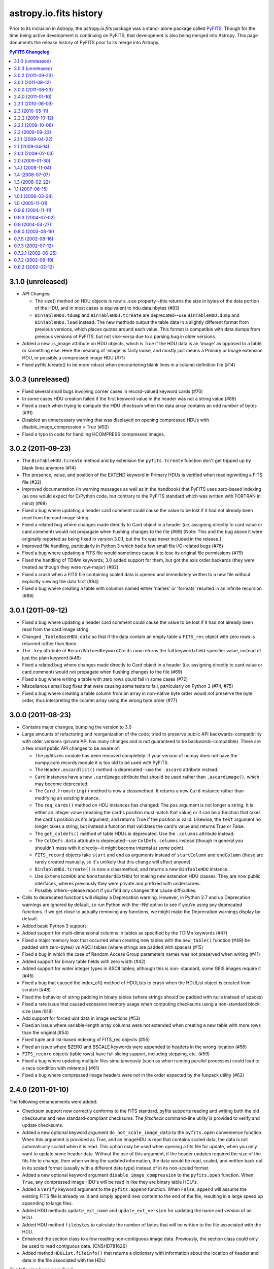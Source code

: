 astropy.io.fits history
=======================

Prior to its inclusion in Astropy, the `astropy.io.fits` package was a stand-
alone package called `PyFITS`_.  Though for the time being active development
is continuing on PyFITS, that development is also being merged into Astropy.
This page documents the release history of PyFITS prior to its merge into
Astropy.

.. contents:: PyFITS Changelog
   :depth: 1


3.1.0 (unreleased)
--------------------

- API Changes:

  * The size() method on HDU objects is now a .size property--this returns the
    size in bytes of the data portion of the HDU, and in most cases is
    equivalent to hdu.data.nbytes (#83)

  * ``BinTableHDU.tdump`` and ``BinTableHDU.tcreate`` are deprecated--use
    ``BinTableHDU.dump`` and ``BinTableHDU.load`` instead.  The new methods
    output the table data in a slightly different format from previous
    versions, which places quotes around each value.  This format is
    compatible with data dumps from previous versions of PyFITS, but not
    vice-versa due to a parsing bug in older versions.

- Added a new .is_image attribute on HDU objects, which is True if the HDU
  data is an 'image' as opposed to a table or something else.  Here the
  meaning of 'image' is fairly loose, and mostly just means a Primary or Image
  extension HDU, or possibly a compressed image HDU (#71)

- Fixed pyfits.tcreate() to be more robust when encountering blank lines in a
  column definition file (#14)


3.0.3 (unreleased)
------------------

- Fixed several small bugs involving corner cases in record-valued keyword
  cards (#70)

- In some cases HDU creation failed if the first keyword value in the header
  was not a string value (#89)

- Fixed a crash when trying to compute the HDU checksum when the data array
  contains an odd number of bytes (#91)

- Disabled an unnecessary warning that was displayed on opening compressed
  HDUs with disable_image_compression = True (#92)

- Fixed a typo in code for handling HCOMPRESS compressed images.


3.0.2 (2011-09-23)
------------------

- The ``BinTableHDU.tcreate`` method and by extension the ``pyfits.tcreate``
  function don't get tripped up by blank lines anymore (#14)

- The presence, value, and position of the EXTEND keyword in Primary HDUs is
  verified when reading/writing a FITS file (#32)

- Improved documentation (in warning messages as well as in the handbook) that
  PyFITS uses zero-based indexing (as one would expect for C/Python code, but
  contrary to the PyFITS standard which was written with FORTRAN in mind)
  (#68)

- Fixed a bug where updating a header card comment could cause the value to be
  lost if it had not already been read from the card image string.

- Fixed a related bug where changes made directly to Card object in a header
  (i.e. assigning directly to card.value or card.comment) would not propagate
  when flushing changes to the file (#69) [Note: This and the bug above it
  were originally reported as being fixed in version 3.0.1, but the fix was
  never included in the release.]

- Improved file handling, particularly in Python 3 which had a few small file
  I/O-related bugs (#76)

- Fixed a bug where updating a FITS file would sometimes cause it to lose its
  original file permissions (#79)

- Fixed the handling of TDIMn keywords; 3.0 added support for them, but got
  the axis order backards (they were treated as though they were row-major)
  (#82)

- Fixed a crash when a FITS file containing scaled data is opened and
  immediately written to a new file without explicitly viewing the data first
  (#84)

- Fixed a bug where creating a table with columns named either 'names' or
  'formats' resulted in an infinite recursion (#86)


3.0.1 (2011-09-12)
------------------

- Fixed a bug where updating a header card comment could cause the value to be
  lost if it had not already been read from the card image string.

- Changed ``_TableBaseHDU.data`` so that if the data contain an empty table a
  ``FITS_rec`` object with zero rows is returned rather than ``None``.

- The ``.key`` attribute of ``RecordValuedKeywordCards`` now returns the full
  keyword+field-specifier value, instead of just the plain keyword (#46)

- Fixed a related bug where changes made directly to Card object in a header
  (i.e. assigning directly to card.value or card.comment) would not propagate
  when flushing changes to the file (#69)

- Fixed a bug where writing a table with zero rows could fail in some cases
  (#72)

- Miscellanous small bug fixes that were causing some tests to fail,
  particularly on Python 3 (#74, #75)

- Fixed a bug where creating a table column from an array in non-native byte
  order would not preserve the byte order, thus interpreting the column array
  using the wrong byte order (#77)


3.0.0 (2011-08-23)
--------------------

- Contains major changes, bumping the version to 3.0

- Large amounts of refactoring and reorganization of the code; tried to
  preserve public API backwards-compatibility with older versions (private API
  has many changes and is not guaranteed to be backwards-compatible).  There
  are a few small public API changes to be aware of:

  * The pyfits.rec module has been removed completely.  If your version of
    numpy does not have the numpy.core.records module it is too old to be used
    with PyFITS.

  * The ``Header.ascardlist()`` method is deprecated--use the ``.ascard``
    attribute instead.

  * ``Card`` instances have a new ``.cardimage`` attribute that should be used
    rather than ``.ascardimage()``, which may become deprecated.

  * The ``Card.fromstring()`` method is now a classmethod.  It returns a new
    ``Card`` instance rather than modifying an existing instance.

  * The ``req_cards()`` method on HDU instances has changed:  The ``pos``
    argument is not longer a string.  It is either an integer value (meaning
    the card's position must match that value) or it can be a function that
    takes the card's position as it's argument, and returns True if the
    position is valid.  Likewise, the ``test`` argument no longer takes a
    string, but instead a function that validates the card's value and returns
    True or False.

  * The ``get_coldefs()`` method of table HDUs is deprecated.  Use the
    ``.columns`` attribute instead.

  * The ``ColDefs.data`` attribute is deprecated--use ``ColDefs.columns``
    instead (though in general you shouldn't mess with it directly--it might
    become internal at some point).

  * ``FITS_record`` objects take ``start`` and ``end`` as arguments instead of
    ``startColumn`` and ``endColumn`` (these are rarely created manually, so
    it's unlikely that this change will affect anyone).

  * ``BinTableHDU.tcreate()`` is now a classmethod, and returns a new
    ``BinTableHDU`` instance.

  * Use ``ExtensionHDU`` and ``NonstandardExtHDU`` for making new extension HDU
    classes.  They are now public interfaces, wheres previously they were
    private and prefixed with underscores.

  * Possibly others--please report if you find any changes that cause
    difficulties.

- Calls to deprecated functions will display a Deprecation warning.  However,
  in Python 2.7 and up Deprecation warnings are ignored by default, so run
  Python with the `-Wd` option to see if you're using any deprecated
  functions.  If we get close to actually removing any functions, we might
  make the Deprecation warnings display by default.

- Added basic Python 3 support

- Added support for multi-dimensional columns in tables as specified by the
  TDIMn keywords (#47)

- Fixed a major memory leak that occurred when creating new tables with the
  ``new_table()`` function (#49)
  be padded with zero-bytes) vs ASCII tables (where strings are padded with
  spaces) (#15)

- Fixed a bug in which the case of Random Access Group parameters names was not
  preserved when writing (#41)

- Added support for binary table fields with zero width (#42)

- Added support for wider integer types in ASCII tables; although this is non-
  standard, some GEIS images require it (#45)

- Fixed a bug that caused the index_of() method of HDULists to crash when the
  HDUList object is created from scratch (#48)

- Fixed the behavior of string padding in binary tables (where strings should
  be padded with nulls instead of spaces)

- Fixed a rare issue that caused excessive memory usage when computing
  checksums using a non-standard block size (see r818)

- Add support for forced uint data in image sections (#53)

- Fixed an issue where variable-length array columns were not extended when
  creating a new table with more rows than the original (#54)

- Fixed tuple and list-based indexing of FITS_rec objects (#55)

- Fixed an issue where BZERO and BSCALE keywords were appended to headers in
  the wrong location (#56)

- ``FITS_record`` objects (table rows) have full slicing support, including
  stepping, etc. (#59)

- Fixed a bug where updating multiple files simultaneously (such as when
  running parallel processes) could lead to a race condition with mktemp()
  (#61)

- Fixed a bug where compressed image headers were not in the order expected by
  the funpack utility (#62)


2.4.0 (2011-01-10)
--------------------
The following enhancements were added:

- Checksum support now correctly conforms to the FITS standard.  pyfits
  supports reading and writing both the old checksums and new
  standard-compliant checksums.  The `fitscheck` command-line utility is
  provided to verify and update checksums.

- Added a new optional keyword argument ``do_not_scale_image_data``
  to the ``pyfits.open`` convenience function.  When this argument
  is provided as True, and an ImageHDU is read that contains scaled
  data, the data is not automatically scaled when it is read.  This
  option may be used when opening a fits file for update, when you only
  want to update some header data.  Without the use of this argument, if
  the header updates required the size of the fits file to change, then
  when writing the updated information, the data would be read, scaled,
  and written back out in its scaled format (usually with a different
  data type) instead of in its non-scaled format.

- Added a new optional keyword argument ``disable_image_compression`` to the
  ``pyfits.open`` function.  When ``True``, any compressed image HDU's will
  be read in like they are binary table HDU's.

- Added a ``verify`` keyword argument to the ``pyfits.append`` function.  When
  ``False``, ``append`` will assume the existing FITS file is already valid
  and simply append new content to the end of the file, resulting in a large
  speed up appending to large files.

- Added HDU methods ``update_ext_name`` and ``update_ext_version`` for
  updating the name and version of an HDU.

- Added HDU method ``filebytes`` to calculate the number of bytes that will be
  written to the file associated with the HDU.

- Enhanced the section class to allow reading non-contiguous image data.
  Previously, the section class could only be used to read contiguous data.
  (CNSHD781626)

- Added method ``HDUList.fileinfo()`` that returns a dictionary with
  information about the location of header and data in the file associated
  with the HDU.

The following bugs were fixed:

- Reading in some malformed FITS headers would cause a ``NameError``
  exception, rather than information about the cause of the error.

- pyfits can now handle non-compliant ``CONTINUE`` cards produced by Java
  FITS.

- ``BinTable`` columns with ``TSCALn`` are now byte-swapped correctly.

- Ensure that floating-point card values are no longer than 20 characters.

- Updated ``flush`` so that when the data has changed in an HDU for a file
  opened in update mode, the header will be updated to match the changed data
  before writing out the HDU.

- Allow ``HIERARCH`` cards to contain a keyword and value whose total
  character length is 69 characters.  Previous length was limited at 68
  characters.

- Calls to ``FITS_rec['columnName']`` now return an ``ndarray``. exactly the
  same as a call to ``FITS_rec.field('columnName')`` or
  ``FITS_rec.columnName``.  Previously, ``FITS_rec['columnName']`` returned a
  much less useful ``fits_record`` object. (CNSHD789053)

- Corrected the ``append`` convenience function to eliminate the reading of
  the HDU data from the file that is being appended to.  (CNSHD794738)

- Eliminated common symbols between the pyfitsComp module and the cfitsio and
  zlib libraries.  These can cause problems on systems that use both PyFITS
  and cfitsio or zlib. (CNSHD795046)


2.3.1 (2010-06-03)
--------------------

The following bugs were fixed:

- Replaced code in the Compressed Image HDU extension which was covered under
  a GNU General Public License with code that is covered under a BSD License.
  This change allows the distribution of pyfits under a BSD License.


2.3 (2010-05-11)
------------------

The following enhancements were made:

- Completely eliminate support for numarray.

- Rework pyfits documention to use Sphinx.

- Support python 2.6 and future division.

- Added a new method to get the file name associated with an HDUList object.
  The method HDUList.filename() returns the name of an associated file.  It
  returns None if no file is associated with the HDUList.

- Support the python 2.5 'with' statement when opening fits files.
  (CNSHD766308)  It is now possible to use the following construct:

    >>> from __future__ import with_statement import pyfits
    >>> with pyfits.open("input.fits") as hdul:
    ...    #process hdul
    >>>

- Extended the support for reading unsigned integer 16 values from an ImageHDU
  to include unsigned integer 32 and unsigned integer 64 values.  ImageHDU
  data is considered to be unsigned integer 16 when the data type is signed
  integer 16 and BZERO is equal to 2**15 (32784) and BSCALE is equal to 1.
  ImageHDU data is considered to be unsigned integer 32 when the data type is
  signed integer 32 and BZERO is equal to 2**31 and BSCALE is equal to 1.
  ImageHDU data is considered to be unsigned integer 64 when the data type is
  signed integer 64 and BZERO is equal to 2**63 and BSCALE is equal to 1.  An
  optional keyword argument (uint) was added to the open convenience function
  for this purpose.  Supplying a value of True for this argument will cause
  data of any of these types to be read in and scaled into the appropriate
  unsigned integer array (uint16, uint32, or uint64) instead of into the
  normal float 32 or float 64 array.  If an HDU associated with a file that
  was opened with the 'int' option and containing unsigned integer 16, 32, or
  64 data is written to a file, the data will be reverse scaled into a signed
  integer 16, 32, or 64 array and written out to the file along with the
  appropriate BSCALE/BZERO header cards.  Note that for backward
  compatability, the 'uint16' keyword argument will still be accepted in the
  open function when handling unsigned integer 16 conversion.

- Provided the capability to access the data for a column of a fits table by
  indexing the table using the column name.  This is consistent with Record
  Arrays in numpy (array with fields).  (CNSHD763378)  The following example
  will illustrate this:

    >>> import pyfits
    >>> hdul = pyfits.open('input.fits')
    >>> table = hdul[1].data
    >>> table.names
    ['c1','c2','c3','c4']
    >>> print table.field('c2') # this is the data for column 2
    ['abc' 'xy']
    >>> print table['c2'] # this is also the data for column 2
    array(['abc', 'xy '],
    dtype='|S3')
    >>> print table[1] # this is the data for row 1
    (2, 'xy', 6.6999997138977054, True)

- Provided capabilities to create a BinaryTableHDU directly from a numpy
  Record Array (array with fields). The new capabilities include table
  creation, writing a numpy Record Array directly to a fits file using the
  pyfits.writeto and pyfits.append convenience functions.  Reading the data
  for a BinaryTableHDU from a fits file directly into a numpy Record Array
  using the pyfits.getdata convenience function.  (CNSHD749034)  Thanks to
  Erin Sheldon at Brookhaven National Laboratory for help with this.

  The following should illustrate these new capabilities:

    >>> import pyfits
    >>> import numpy
    >>> t=numpy.zeros(5,dtype=[('x','f4'),('y','2i4')]) \
    ... # Create a numpy Record Array with fields
    >>> hdu = pyfits.BinTableHDU(t) \
    ... # Create a Binary Table HDU directly from the Record Array
    >>> print hdu.data
    [(0.0, array([0, 0], dtype=int32))
     (0.0, array([0, 0], dtype=int32))
     (0.0, array([0, 0], dtype=int32))
     (0.0, array([0, 0], dtype=int32))
     (0.0, array([0, 0], dtype=int32))]
    >>> hdu.writeto('test1.fits',clobber=True) \
    ... # Write the HDU to a file
    >>> pyfits.info('test1.fits')
    Filename: test1.fits
    No.    Name         Type      Cards   Dimensions   Format
    0    PRIMARY     PrimaryHDU       4  ()            uint8
    1                BinTableHDU     12  5R x 2C       [E, 2J]
    >>> pyfits.writeto('test.fits', t, clobber=True) \
    ... # Write the Record Array directly to a file
    >>> pyfits.append('test.fits', t) \
    ... # Append another Record Array to the file
    >>> pyfits.info('test.fits')
    Filename: test.fits
    No.    Name         Type      Cards   Dimensions   Format
    0    PRIMARY     PrimaryHDU       4  ()            uint8
    1                BinTableHDU     12  5R x 2C       [E, 2J]
    2                BinTableHDU     12  5R x 2C       [E, 2J]
    >>> d=pyfits.getdata('test.fits',ext=1) \
    ... # Get the first extension from the file as a FITS_rec
    >>> print type(d)
    <class 'pyfits.core.FITS_rec'>
    >>> print d
    [(0.0, array([0, 0], dtype=int32))
     (0.0, array([0, 0], dtype=int32))
     (0.0, array([0, 0], dtype=int32))
     (0.0, array([0, 0], dtype=int32))
     (0.0, array([0, 0], dtype=int32))]
    >>> d=pyfits.getdata('test.fits',ext=1,view=numpy.ndarray) \
    ... # Get the first extension from the file as a numpy Record
          Array
    >>> print type(d)
    <type 'numpy.ndarray'>
    >>> print d
    [(0.0, [0, 0]) (0.0, [0, 0]) (0.0, [0, 0]) (0.0, [0, 0])
     (0.0, [0, 0])]
    >>> print d.dtype
    [('x', '>f4'), ('y', '>i4', 2)]
    >>> d=pyfits.getdata('test.fits',ext=1,upper=True,
    ...                  view=pyfits.FITS_rec) \
    ... # Force the Record Array field names to be in upper case
          regardless of how they are stored in the file
    >>> print d.dtype
    [('X', '>f4'), ('Y', '>i4', 2)]

- Provided support for writing fits data to file-like objects that do not
  support the random access methods seek() and tell().  Most pyfits functions
  or methods will treat these file-like objects as an empty file that cannot
  be read, only written.  It is also expected that the file-like object is in
  a writable condition (ie. opened) when passed into a pyfits function or
  method.  The following methods and functions will allow writing to a
  non-random access file-like object: HDUList.writeto(), HDUList.flush(),
  pyfits.writeto(), and pyfits.append().  The pyfits.open() convenience
  function may be used to create an HDUList object that is associated with the
  provided file-like object.  (CNSHD770036)

  An illustration of the new capabilities follows.  In this example fits data
  is written to standard output which is associated with a file opened in
  write-only mode:

    >>> import pyfits
    >>> import numpy as np
    >>> import sys
    >>>
    >>> hdu = pyfits.PrimaryHDU(np.arange(100,dtype=np.int32))
    >>> hdul = pyfits.HDUList()
    >>> hdul.append(hdu)
    >>> tmpfile = open('tmpfile.py','w')
    >>> sys.stdout = tmpfile
    >>> hdul.writeto(sys.stdout, clobber=True)
    >>> sys.stdout = sys.__stdout__
    >>> tmpfile.close()
    >>> pyfits.info('tmpfile.py')
    Filename: tmpfile.py
    No.    Name         Type      Cards   Dimensions   Format
    0    PRIMARY     PrimaryHDU       5  (100,)        int32
    >>>

- Provided support for slicing a FITS_record object.  The FITS_record object
  represents the data from a row of a table.  Pyfits now supports the slice
  syntax to retrieve values from the row.  The following illustrates this new
  syntax:

    >>> hdul = pyfits.open('table.fits')
    >>> row = hdul[1].data[0]
    >>> row
    ('clear', 'nicmos', 1, 30, 'clear', 'idno= 100')
    >>> a, b, c, d, e = row[0:5]
    >>> a
    'clear'
    >>> b
    'nicmos'
    >>> c
    1
    >>> d
    30
    >>> e
    'clear'
    >>>

- Allow the assignment of a row value for a pyfits table using a tuple or a
  list as input.  The following example illustrates this new feature:

    >>> c1=pyfits.Column(name='target',format='10A')
    >>> c2=pyfits.Column(name='counts',format='J',unit='DN')
    >>> c3=pyfits.Column(name='notes',format='A10')
    >>> c4=pyfits.Column(name='spectrum',format='5E')
    >>> c5=pyfits.Column(name='flag',format='L')
    >>> coldefs=pyfits.ColDefs([c1,c2,c3,c4,c5])
    >>>
    >>> tbhdu=pyfits.new_table(coldefs, nrows = 5)
    >>>
    >>> # Assigning data to a table's row using a tuple
    >>> tbhdu.data[2] = ('NGC1',312,'A Note',
    ... num.array([1.1,2.2,3.3,4.4,5.5],dtype=num.float32),
    ... True)
    >>>
    >>> # Assigning data to a tables row using a list
    >>> tbhdu.data[3] = ['JIM1','33','A Note',
    ... num.array([1.,2.,3.,4.,5.],dtype=num.float32),True]

- Allow the creation of a Variable Length Format (P format) column from a list
  of data.  The following example illustrates this new feature:

    >>> a = [num.array([7.2e-20,7.3e-20]),num.array([0.0]),
    ... num.array([0.0])]
    >>> acol = pyfits.Column(name='testa',format='PD()',array=a)
    >>> acol.array
    _VLF([[  7.20000000e-20   7.30000000e-20], [ 0.], [ 0.]],
    dtype=object)
    >>>

- Allow the assignment of multiple rows in a table using the slice syntax. The
  following example illustrates this new feature:

    >>> counts = num.array([312,334,308,317])
    >>> names = num.array(['NGC1','NGC2','NGC3','NCG4'])
    >>> c1=pyfits.Column(name='target',format='10A',array=names)
    >>> c2=pyfits.Column(name='counts',format='J',unit='DN',
    ... array=counts)
    >>> c3=pyfits.Column(name='notes',format='A10')
    >>> c4=pyfits.Column(name='spectrum',format='5E')
    >>> c5=pyfits.Column(name='flag',format='L',array=[1,0,1,1])
    >>> coldefs=pyfits.ColDefs([c1,c2,c3,c4,c5])
    >>>
    >>> tbhdu1=pyfits.new_table(coldefs)
    >>>
    >>> counts = num.array([112,134,108,117])
    >>> names = num.array(['NGC5','NGC6','NGC7','NCG8'])
    >>> c1=pyfits.Column(name='target',format='10A',array=names)
    >>> c2=pyfits.Column(name='counts',format='J',unit='DN',
    ... array=counts)
    >>> c3=pyfits.Column(name='notes',format='A10')
    >>> c4=pyfits.Column(name='spectrum',format='5E')
    >>> c5=pyfits.Column(name='flag',format='L',array=[0,1,0,0])
    >>> coldefs=pyfits.ColDefs([c1,c2,c3,c4,c5])
    >>>
    >>> tbhdu=pyfits.new_table(coldefs)
    >>> tbhdu.data[0][3] = num.array([1.,2.,3.,4.,5.],
    ... dtype=num.float32)
    >>>
    >>> tbhdu2=pyfits.new_table(tbhdu1.data, nrows=9)
    >>>
    >>> # Assign the 4 rows from the second table to rows 5 thru
    ...   8 of the new table.  Note that the last row of the new
    ...   table will still be initialized to the default values.
    >>> tbhdu2.data[4:] = tbhdu.data
    >>>
    >>> print tbhdu2.data
    [ ('NGC1', 312, '0.0', array([ 0.,  0.,  0.,  0.,  0.],
    dtype=float32), True)
      ('NGC2', 334, '0.0', array([ 0.,  0.,  0.,  0.,  0.],
    dtype=float32), False)
      ('NGC3', 308, '0.0', array([ 0.,  0.,  0.,  0.,  0.],
    dtype=float32), True)
      ('NCG4', 317, '0.0', array([ 0.,  0.,  0.,  0.,  0.],
    dtype=float32), True)
      ('NGC5', 112, '0.0', array([ 1.,  2.,  3.,  4.,  5.],
    dtype=float32), False)
      ('NGC6', 134, '0.0', array([ 0.,  0.,  0.,  0.,  0.],
    dtype=float32), True)
      ('NGC7', 108, '0.0', array([ 0.,  0.,  0.,  0.,  0.],
    dtype=float32), False)
      ('NCG8', 117, '0.0', array([ 0.,  0.,  0.,  0.,  0.],
    dtype=float32), False)
      ('0.0', 0, '0.0', array([ 0.,  0.,  0.,  0.,  0.],
    dtype=float32), False)]
    >>>

The following bugs were fixed:

- Corrected bugs in HDUList.append and HDUList.insert to correctly handle the
  situation where you want to insert or append a Primary HDU as something
  other than the first HDU in an HDUList and the situation where you want to
  insert or append an Extension HDU as the first HDU in an HDUList.

- Corrected a bug involving scaled images (both compressed and not compressed)
  that include a BLANK, or ZBLANK card in the header.  When the image values
  match the BLANK or ZBLANK value, the value should be replaced with NaN after
  scaling.  Instead, pyfits was scaling the BLANK or ZBLANK value and
  returning it. (CNSHD766129)

- Corrected a byteswapping bug that occurs when writing certain column data.
  (CNSHD763307)

- Corrected a bug that occurs when creating a column from a chararray when one
  or more elements are shorter than the specified format length.  The bug
  wrote nulls instead of spaces to the file. (CNSHD695419)

- Corrected a bug in the HDU verification software to ensure that the header
  contains no NAXISn cards where n > NAXIS.

- Corrected a bug involving reading and writing compressed image data.  When
  written, the header keyword card ZTENSION will always have the value 'IMAGE'
  and when read, if the ZTENSION value is not 'IMAGE' the user will receive a
  warning, but the data will still be treated as image data.

- Corrected a bug that restricted the ability to create a custom HDU class and
  use it with pyfits.  The bug fix will allow something like this:

    >>> import pyfits
    >>> class MyPrimaryHDU(pyfits.PrimaryHDU):
    ...     def __init__(self, data=None, header=None):
    ...         pyfits.PrimaryHDU.__init__(self, data, header)
    ...     def _summary(self):
    ...         """
    ...         Reimplement a method of the class.
    ...         """
    ...         s = pyfits.PrimaryHDU._summary(self)
    ...         # change the behavior to suit me.
    ...         s1 = 'MyPRIMARY ' + s[11:]
    ...         return s1
    ...
    >>> hdul=pyfits.open("pix.fits",
    ... classExtensions={pyfits.PrimaryHDU: MyPrimaryHDU})
    >>> hdul.info()
    Filename: pix.fits
    No.    Name         Type      Cards   Dimensions   Format
    0    MyPRIMARY  MyPrimaryHDU     59  (512, 512)    int16
    >>>

- Modified ColDefs.add_col so that instead of returning a new ColDefs object
  with the column added to the end, it simply appends the new column to the
  current ColDefs object in place.  (CNSHD768778)

- Corrected a bug in ColDefs.del_col which raised a KeyError exception when
  deleting a column from a ColDefs object.

- Modified the open convenience function so that when a file is opened in
  readonly mode and the file contains no HDU's an IOError is raised.

- Modified _TableBaseHDU to ensure that all locations where data is referenced
  in the object actually reference the same ndarray, instead of copies of the
  array.

- Corrected a bug in the Column class that failed to initialize data when the
  data is a boolean array.  (CNSHD779136)

- Corrected a bug that caused an exception to be raised when creating a
  variable length format column from character data (PA format).

- Modified installation code so that when installing on Windows, when a C++
  compiler compatable with the Python binary is not found, the installation
  completes with a warning that all optional extension modules failed to
  build.  Previously, an Error was issued and the installation stopped.


2.2.2 (2009-10-12)
--------------------

Updates described in this release are only supported in the NUMPY version of
pyfits.

The following bugs were fixed:

- Corrected a bug that caused an exception to be raised when creating a
  CompImageHDU using an initial header that does not match the image data in
  terms of the number of axis.


2.2.1 (2009-10-06)
--------------------

Updates described in this release are only supported in the NUMPY version of
pyfits.

The following bugs were fixed:

- Corrected a bug that prevented the opening of a fits file where a header
  contained a CHECKSUM card but no DATASUM card.

- Corrected a bug that caused NULLs to be written instead of blanks when an
  ASCII table was created using a numpy chararray in which the original data
  contained trailing blanks.  (CNSHD695419)


2.2 (2009-09-23)
------------------

Updates described in this release are only supported in the NUMPY version of
pyfits.

The following enhancements were made:

- Provide support for the FITS Checksum Keyword Convention.  (CNSHD754301)

- Adding the checksum=True keyword argument to the open convenience function
  will cause checksums to be verified on file open:

    >>> hdul=pyfits.open('in.fits', checksum=True)

- On output, CHECKSUM and DATASUM cards may be output to all HDU's in a fits
  file by using the keyword argument checksum=True in calls to the writeto
  convenience function, the HDUList.writeto method, the writeto methods of all
  of the HDU classes, and the append convenience function:

    >>> hdul.writeto('out.fits', checksum=True)

- Implemented a new insert method to the HDUList class that allows for the
  insertion of a HDU into a HDUList at a given index:

    >>> hdul.insert(2,hdu)

- Provided the capability to handle unicode input for file names.

- Provided support for integer division required by Python 3.0.

The following bugs were fixed:

- Corrected a bug that caused an index out of bounds exception to be raised
  when iterating over the rows of a binary table HDU using the syntax  "for
  row in tbhdu.data:   ".  (CNSHD748609)

- Corrected a bug that prevented the use of the writeto convenience function
  for writing table data to a file.  (CNSHD749024)

- Modified the code to raise an IOError exception with the comment "Header
  missing END card." when pyfits can't find a valid END card for a header when
  opening a file.

  - This change addressed a problem with a non-standard fits file that
    contained several new-line characters at the end of each header and at the
    end of the file.  However, since some people want to be able to open these
    non-standard files anyway, an option was added to the open convenience
    function to allow these files to be opened without exception:

      >>> pyfits.open('infile.fits',ignore_missing_end=True)

- Corrected a bug that prevented the use of StringIO objects as fits files
  when reading and writing table data.  Previously, only image data was
  supported.  (CNSHD753698)

- Corrected a bug that caused a bus error to be generated when compressing
  image data using GZIP_1 under the Solaris operating system.

- Corrected bugs that prevented pyfits from properly reading Random Groups
  HDU's using numpy.  (CNSHD756570)

- Corrected a bug that can occur when writing a fits file.  (CNSHD757508)

  - If no default SIGINT signal handler has not been assigned, before the
    write, a TypeError exception is raised in the _File.flush() method when
    attempting to return the signal handler to its previous state.  Notably
    this occurred when using mod_python.  The code was changed to use SIG_DFL
    when no old handler was defined.

- Corrected a bug in CompImageHDU that prevented rescaling the image data
  using hdu.scale(option='old').


2.1.1 (2009-04-22)
-------------------

Updates described in this release are only supported in the NUMPY version of
pyfits.

The following bugs were fixed:

- Corrected a bug that caused an exception to be raised when closing a file
  opened for append, where an HDU was appended to the file, after data was
  accessed from the file.  This exception was only raised when running on a
  Windows platform.

- Updated the installation scripts, compression source code, and benchmark
  test scripts to properly install, build, and execute on a Windows platform.


2.1 (2009-04-14)
------------------

Updates described in this release are only supported in the NUMPY version of
pyfits.

The following enhancements were made:

- Added new tdump and tcreate capabilities to pyfits.

  - The new tdump convenience function allows the contents of a binary table
    HDU to be dumped to a set of three files in ASCII format.  One file will
    contain column definitions, the second will contain header parameters, and
    the third will contain header data.

  - The new tcreate convenience function allows the creation of a binary table
    HDU from the three files dumped by the tdump convenience function.

  - The primary use for the tdump/tcreate methods are to allow editing in a
    standard text editor of the binary table data and parameters.

- Added support for case sensitive values of the EXTNAME card in an extension
  header.  (CNSHD745784)

  - By default, pyfits converts the value of EXTNAME cards to upper case when
    reading from a file.  A new convenience function
    (setExtensionNameCaseSensitive) was implemented to allow a user to
    circumvent this behavior so that the EXTNAME value remains in the same
    case as it is in the file.

  - With the following function call, pyfits will maintain the case of all
    characters in the EXTNAME card values of all extension HDU's during the
    entire python session, or until another call to the function is made:

      >>> import pyfits
      >>> pyfits.setExtensionNameCaseSensitive()

  - The following function call will return pyfits to its default (all upper
    case) behavior:

      >>> pyfits.setExtensionNameCaseSensitive(False)


- Added support for reading and writing FITS files in which the value of the
  first card in the header is 'SIMPLE=F'.  In this case, the pyfits open
  function returns an HDUList object that contains a single HDU of the new
  type _NonstandardHDU.  The header for this HDU is like a normal header (with
  the exception that the first card contains SIMPLE=F instead of SIMPLE=T).
  Like normal HDU's the reading of the data is delayed until actually
  requested.  The data is read from the file into a string starting from the
  first byte after the header END card and continuing till the end of the
  file.  When written, the header is written, followed by the data string.  No
  attempt is made to pad the data string so that it fills into a standard 2880
  byte FITS block.  (CNSHD744730)

- Added support for FITS files containing  extensions with unknown XTENSION
  card values.  (CNSHD744730)  Standard FITS files support extension HDU's of
  types TABLE, IMAGE, BINTABLE, and A3DTABLE.  Accessing a nonstandard
  extension from a FITS file will now create a _NonstandardExtHDU object.
  Accessing the data of this object will cause the data to be read from the
  file into a string.  If the HDU is written back to a file the string data is
  written after the Header and padded to fill a standard 2880 byte FITS block.

The following bugs were fixed:

- Extensive changes were made to the tiled image compression code to support
  the latest enhancements made in CFITSIO version 3.13 to support this
  convention.

- Eliminated a memory leak in the tiled image compression code.

- Corrected a bug in the FITS_record.__setitem__ method which raised a
  NameError exception when attempting to set a value in a FITS_record object.
  (CNSHD745844)

- Corrected a bug that caused a TypeError exception to be raised when reading
  fits files containing large table HDU's (>2Gig).  (CNSHD745522)

- Corrected a bug that caused a TypeError exception to be raised for all calls
  to the warnings module when running under Python 2.6.  The formatwarning
  method in the warnings module was changed in Python 2.6 to include a new
  argument.  (CNSHD746592)

- Corrected the behavior of the membership (in) operator in the Header class
  to check against header card keywords instead of card values.  (CNSHD744730)

- Corrected the behavior of iteration on a Header object.  The new behavior
  iterates over the unique card keywords instead of the card values.


2.0.1 (2009-02-03)
--------------------

Updates described in this release are only supported in the NUMPY version of
pyfits.

The following bugs were fixed:

- Eliminated a memory leak when reading Table HDU's from a fits file.
  (CNSHD741877)


2.0 (2009-01-30)
------------------

Updates described in this release are only supported in the NUMPY version of
pyfits.

The following enhancements were made:

- Provide initial support for an image compression convention known as the
  "Tiled Image Compression Convention" `[1]`_.

  - The principle used in this convention is to first divide the n-dimensional
    image into a rectangular grid of subimages or "tiles".  Each tile is then
    compressed as a continuous block of data, and the resulting compressed
    byte stream is stored in a row of a variable length column in a FITS
    binary table.  Several commonly used algorithms for compressing image
    tiles are supported.  These include, GZIP, RICE, H-Compress and IRAF pixel
    list (PLIO).

  - Support for compressed image data is provided using the optional
    "pyfitsComp" module contained in a C shared library (pyfitsCompmodule.so).

  - The header of a compressed image HDU appears to the user like any image
    header.  The actual header stored in the FITS file is that of a binary
    table HDU with a set of special keywords, defined by the convention, to
    describe the structure of the compressed image.  The conversion between
    binary table HDU header and image HDU header is all performed behind the
    scenes.  Since the HDU is actually a binary table, it may not appear as a
    primary HDU in a FITS file.

  - The data of a compressed image HDU appears to the user as standard
    uncompressed image data.  The actual data is stored in the fits file as
    Binary Table data containing at least one column (COMPRESSED_DATA).  Each
    row of this variable-length column contains the byte stream that was
    generated as a result of compressing the corresponding image tile.
    Several optional columns may also appear.  These include,
    UNCOMPRESSED_DATA to hold the uncompressed pixel values for tiles that
    cannot be compressed, ZSCALE and ZZERO to hold the linear scale factor and
    zero point offset which may be needed to transform the raw uncompressed
    values back to the original image pixel values, and ZBLANK to hold the
    integer value used to represent undefined pixels (if any) in the image.

  - To create a compressed image HDU from scratch, simply construct a
    CompImageHDU object from an uncompressed image data array and its
    associated image header.  From there, the HDU can be treated just like any
    image HDU:

      >>> hdu=pyfits.CompImageHDU(imageData,imageHeader)
      >>> hdu.writeto('compressed_image.fits')

  - The signature for the CompImageHDU initializer method describes the
    possible options for constructing a CompImageHDU object::

      def __init__(self, data=None, header=None, name=None,
                   compressionType='RICE_1',
                   tileSize=None,
                   hcompScale=0.,
                   hcompSmooth=0,
                   quantizeLevel=16.):
          """
              data:            data of the image
              header:          header to be associated with the
                               image
              name:            the EXTNAME value; if this value
                               is None, then the name from the
                               input image header will be used;
                               if there is no name in the input
                               image header then the default name
                               'COMPRESSED_IMAGE' is used
              compressionType: compression algorithm 'RICE_1',
                               'PLIO_1', 'GZIP_1', 'HCOMPRESS_1'
              tileSize:        compression tile sizes default
                               treats each row of image as a tile
              hcompScale:      HCOMPRESS scale parameter
              hcompSmooth:     HCOMPRESS smooth parameter
              quantizeLevel:   floating point quantization level;
          """

- Added two new convenience functions.  The setval function allows the setting
  of the value of a single header card in a fits file.  The delval function
  allows the deletion of a single header card in a fits file.

- A modification was made to allow the reading of data from a fits file
  containing a Table HDU that has duplicate field names.  It is normally a
  requirement that the field names in a Table HDU be unique.  Prior to this
  change a ValueError was raised, when the data was accessed, to indicate that
  the HDU contained duplicate field names.  Now, a warning is issued and the
  field names are made unique in the internal record array.  This will not
  change the TTYPEn header card values.  You will be able to get the data from
  all fields using the field name, including the first field containing the
  name that is duplicated.  To access the data of the other fields with the
  duplicated names you will need to use the field number instead of the field
  name.  (CNSHD737193)

- An enhancement was made to allow the reading of unsigned integer 16 values
  from an ImageHDU when the data is signed integer 16 and BZERO is equal to
  32784 and BSCALE is equal to 1 (the standard way for scaling unsigned
  integer 16 data).  A new optional keyword argument (uint16) was added to the
  open convenience function.  Supplying a value of True for this argument will
  cause data of this type to be read in and scaled into an unsigned integer 16
  array, instead of a float 32 array.  If a HDU associated with a file that
  was opened with the uint16 option and containing unsigned integer 16 data is
  written to a file, the data will be reverse scaled into an integer 16 array
  and written out to the file and the BSCALE/BZERO header cards will be
  written with the values 1 and 32768 respectively.  (CHSHD736064) Reference
  the following example:

    >>> import pyfits
    >>> hdul=pyfits.open('o4sp040b0_raw.fits',uint16=1)
    >>> hdul[1].data
    array([[1507, 1509, 1505, ..., 1498, 1500, 1487],
           [1508, 1507, 1509, ..., 1498, 1505, 1490],
           [1505, 1507, 1505, ..., 1499, 1504, 1491],
           ...,
           [1505, 1506, 1507, ..., 1497, 1502, 1487],
           [1507, 1507, 1504, ..., 1495, 1499, 1486],
           [1515, 1507, 1504, ..., 1492, 1498, 1487]], dtype=uint16)
    >>> hdul.writeto('tmp.fits')
    >>> hdul1=pyfits.open('tmp.fits',uint16=1)
    >>> hdul1[1].data
    array([[1507, 1509, 1505, ..., 1498, 1500, 1487],
           [1508, 1507, 1509, ..., 1498, 1505, 1490],
           [1505, 1507, 1505, ..., 1499, 1504, 1491],
           ...,
           [1505, 1506, 1507, ..., 1497, 1502, 1487],
           [1507, 1507, 1504, ..., 1495, 1499, 1486],
           [1515, 1507, 1504, ..., 1492, 1498, 1487]], dtype=uint16)
    >>> hdul1=pyfits.open('tmp.fits')
    >>> hdul1[1].data
    array([[ 1507.,  1509.,  1505., ...,  1498.,  1500.,  1487.],
           [ 1508.,  1507.,  1509., ...,  1498.,  1505.,  1490.],
           [ 1505.,  1507.,  1505., ...,  1499.,  1504.,  1491.],
           ...,
           [ 1505.,  1506.,  1507., ...,  1497.,  1502.,  1487.],
           [ 1507.,  1507.,  1504., ...,  1495.,  1499.,  1486.],
           [ 1515.,  1507.,  1504., ...,  1492.,  1498.,  1487.]], dtype=float32)

- Enhanced the message generated when a ValueError exception is raised when
  attempting to access a header card with an unparsable value.  The message
  now includes the Card name.

The following bugs were fixed:

- Corrected a bug that occurs when appending a binary table HDU to a fits
  file.  Data was not being byteswapped on little endian machines.
  (CNSHD737243)

- Corrected a bug that occurs when trying to write an ImageHDU that is missing
  the required PCOUNT card in the header.  An UnboundLocalError exception
  complaining that the local variable 'insert_pos' was referenced before
  assignment was being raised in the method _ValidHDU.req_cards.  The code was
  modified so that it would properly issue a more meaningful ValueError
  exception with a description of what required card is missing in the header.

- Eliminated a redundant warning message about the PCOUNT card when validating
  an ImageHDU header with a PCOUNT card that is missing or has a value other
  than 0.

.. _[1]: http://fits.gsfc.nasa.gov/registry/tilecompression.html


1.4.1 (2008-11-04)
--------------------

Updates described in this release are only supported in the NUMPY version of
pyfits.

The following enhancements were made:

- Enhanced the way import errors are reported to provide more information.

The following bugs were fixed:

- Corrected a bug that occurs when a card value is a string and contains a
  colon but is not a record-valued keyword card.

- Corrected a bug where pyfits fails to properly handle a record-valued
  keyword card with values using exponential notation and trailing blanks.


1.4 (2008-07-07)
------------------

Updates described in this release are only supported in the NUMPY version of
pyfits.

The following enhancements were made:

- Added support for file objects and file like objects.

  - All convenience functions and class methods that take a file name will now
    also accept a file object or file like object.  File like objects
    supported are StringIO and GzipFile objects.  Other file like objects will
    work only if they implement all of the standard file object methods.

  - For the most part, file or file like objects may be either opened or
    closed at function call.  An opened object must be opened with the proper
    mode depending on the function or method called.  Whenever possible, if
    the object is opened before the method is called, it will remain open
    after the call.  This will not be possible when writing a HDUList that has
    been resized or when writing to a GzipFile object regardless of whether it
    is resized.  If the object is closed at the time of the function call,
    only the name from the object is used, not the object itself.  The pyfits
    code will extract the file name used by the object and use that to create
    an underlying file object on which the function will be performed.

- Added support for record-valued keyword cards as introduced in the "FITS WCS
  Paper IV proposal for representing a more general distortion model".

  - Record-valued keyword cards are string-valued cards where the string is
    interpreted as a definition giving a record field name, and its floating
    point value.  In a FITS header they have the following syntax::

      keyword= 'field-specifier: float'

    where keyword is a standard eight-character FITS keyword name, float is
    the standard FITS ASCII representation of a floating point number, and
    these are separated by a colon followed by a single blank.

    The grammer for field-specifier is::

      field-specifier:
          field
          field-specifier.field

      field:
          identifier
          identifier.index

    where identifier is a sequence of letters (upper or lower case),
    underscores, and digits of which the first character must not be a digit,
    and index is a sequence of digits.  No blank characters may occur in the
    field-specifier.  The index is provided primarily for defining array
    elements though it need not be used for that purpose.

    Multiple record-valued keywords of the same name but differing values may
    be present in a FITS header.  The field-specifier may be viewed as part of
    the keyword name.

    Some examples follow::

      DP1     = 'NAXIS: 2'
      DP1     = 'AXIS.1: 1'
      DP1     = 'AXIS.2: 2'
      DP1     = 'NAUX: 2'
      DP1     = 'AUX.1.COEFF.0: 0'
      DP1     = 'AUX.1.POWER.0: 1'
      DP1     = 'AUX.1.COEFF.1: 0.00048828125'
      DP1     = 'AUX.1.POWER.1: 1'

  - As with standard header cards, the value of a record-valued keyword card
    can be accessed using either the index of the card in a HDU's header or
    via the keyword name.  When accessing using the keyword name, the user may
    specify just the card keyword or the card keyword followed by a period
    followed by the field-specifier.  Note that while the card keyword is case
    insensitive, the field-specifier is not.  Thus, hdu['abc.def'],
    hdu['ABC.def'], or hdu['aBc.def'] are all equivalent but hdu['ABC.DEF'] is
    not.

  - When accessed using the card index of the HDU's header the value returned
    will be the entire string value of the card.  For example:

      >>> print hdr[10]
      NAXIS: 2
      >>> print hdr[11]
      AXIS.1: 1

  - When accessed using the keyword name exclusive of the field-specifier, the
    entire string value of the header card with the lowest index having that
    keyword name will be returned.  For example:

      >>> print hdr['DP1']
      NAXIS: 2

  - When accessing using the keyword name and the field-specifier, the value
    returned will be the floating point value associated with the
    record-valued keyword card.  For example:

      >>> print hdr['DP1.NAXIS']
      2.0

  - Any attempt to access a non-existent record-valued keyword card value will
    cause an exception to be raised (IndexError exception for index access or
    KeyError for keyword name access).

  - Updating the value of a record-valued keyword card can also be
    accomplished using either index or keyword name.  For example:

      >>> print hdr['DP1.NAXIS']
      2.0
      >>> hdr['DP1.NAXIS'] = 3.0
      >>> print hdr['DP1.NAXIS']
      3.0

  - Adding a new record-valued keyword card to an existing header is
    accomplished using the Header.update() method just like any other card.
    For example:

      >>> hdr.update('DP1', 'AXIS.3: 1', 'a comment', after='DP1.AXIS.2')

  - Deleting a record-valued keyword card from an existing header is
    accomplished using the standard list deletion syntax just like any other
    card.  For example:

      >>> del hdr['DP1.AXIS.1']

  - In addition to accessing record-valued keyword cards individually using a
    card index or keyword name, cards can be accessed in groups using a set of
    special pattern matching keys.  This access is made available via the
    standard list indexing operator providing a keyword name string that
    contains one or more of the special pattern matching keys.  Instead of
    returning a value, a CardList object will be returned containing shared
    instances of the Cards in the header that match the given keyword
    specification.

  - There are three special pattern matching keys.  The first key '*' will
    match any string of zero or more characters within the current level of
    the field-specifier.  The second key '?' will match a single character.
    The third key '...' must appear at the end of the keyword name string and
    will match all keywords that match the preceding pattern down all levels
    of the field-specifier.  All combinations of ?, \*, and ... are permitted
    (though ... is only permitted at the end).  Some examples follow:

      >>> cl=hdr['DP1.AXIS.*']
      >>> print cl
      DP1     = 'AXIS.1: 1'
      DP1     = 'AXIS.2: 2'
      >>> cl=hdr['DP1.*']
      >>> print cl
      DP1     = 'NAXIS: 2'
      DP1     = 'NAUX: 2'
      >>> cl=hdr['DP1.AUX...']
      >>> print cl
      DP1     = 'AUX.1.COEFF.0: 0'
      DP1     = 'AUX.1.POWER.0: 1'
      DP1     = 'AUX.1.COEFF.1: 0.00048828125'
      DP1     = 'AUX.1.POWER.1: 1'
      >>> cl=hdr['DP?.NAXIS']
      >>> print cl
      DP1     = 'NAXIS: 2'
      DP2     = 'NAXIS: 2'
      DP3     = 'NAXIS: 2'
      >>> cl=hdr['DP1.A*S.*']
      >>> print cl
      DP1     = 'AXIS.1: 1'
      DP1     = 'AXIS.2: 2'

  - The use of the special pattern matching keys for adding or updating header
    cards in an existing header is not allowed.  However, the deletion of
    cards from the header using the special keys is allowed.  For example:

      >>> del hdr['DP3.A*...']

- As noted above, accessing pyfits Header object using the special pattern
  matching keys will return a CardList object.  This CardList object can
  itself be searched in order to further refine the list of Cards.  For
  example:

      >>> cl=hdr['DP1...']
      >>> print cl
      DP1     = 'NAXIS: 2'
      DP1     = 'AXIS.1: 1'
      DP1     = 'AXIS.2: 2'
      DP1     = 'NAUX: 2'
      DP1     = 'AUX.1.COEFF.1: 0.000488'
      DP1     = 'AUX.2.COEFF.2: 0.00097656'
      >>> cl1=cl['*.*AUX...']
      >>> print cl1
      DP1     = 'NAUX: 2'
      DP1     = 'AUX.1.COEFF.1: 0.000488'
      DP1     = 'AUX.2.COEFF.2: 0.00097656'

  - The CardList keys() method will allow the retrivial of all of the key
    values in the CardList.  For example:

      >>> cl=hdr['DP1.AXIS.*']
      >>> print cl
      DP1     = 'AXIS.1: 1'
      DP1     = 'AXIS.2: 2'
      >>> cl.keys()
      ['DP1.AXIS.1', 'DP1.AXIS.2']

  - The CardList values() method will allow the retrivial of all of the values
    in the CardList.  For example:

      >>> cl=hdr['DP1.AXIS.*']
      >>> print cl
      DP1     = 'AXIS.1: 1'
      DP1     = 'AXIS.2: 2'
      >>> cl.values()
      [1.0, 2.0]

  - Individual cards can be retrieved from the list using standard list
    indexing.  For example:

      >>> cl=hdr['DP1.AXIS.*']
      >>> c=cl[0]
      >>> print c
      DP1     = 'AXIS.1: 1'
      >>> c=cl['DP1.AXIS.2']
      >>> print c
      DP1     = 'AXIS.2: 2'

  - Individual card values can be retrieved from the list using the value
    attribute of the card.  For example:

      >>> cl=hdr['DP1.AXIS.*']
      >>> cl[0].value
      1.0

  - The cards in the CardList are shared instances of the cards in the source
    header.  Therefore, modifying a card in the CardList also modifies it in
    the source header.  However, making an addition or a deletion to the
    CardList will not affect the source header.  For example:

      >>> hdr['DP1.AXIS.1']
      1.0
      >>> cl=hdr['DP1.AXIS.*']
      >>> cl[0].value = 4.0
      >>> hdr['DP1.AXIS.1']
      4.0
      >>> del cl[0]
      >>> print cl['DP1.AXIS.1']
      Traceback (most recent call last):
      File "<stdin>", line 1, in <module>
      File "NP_pyfits.py", line 977, in __getitem__
        return self.ascard[key].value
      File "NP_pyfits.py", line 1258, in __getitem__
        _key = self.index_of(key)
      File "NP_pyfits.py", line 1403, in index_of
        raise KeyError, 'Keyword %s not found.' % `key`
      KeyError: "Keyword 'DP1.AXIS.1' not found."
      >>> hdr['DP1.AXIS.1']
      4.0

  - A FITS header consists of card images.  In pyfits each card image is
    manifested by a Card object.  A pyfits Header object contains a list of
    Card objects in the form of a CardList object.  A record-valued keyword
    card image is represented in pyfits by a RecordValuedKeywordCard object.
    This object inherits from a Card object and has all of the methods and
    attributes of a Card object.

  - A new RecordValuedKeywordCard object is created with the
    RecordValuedKeywordCard constructor: RecordValuedKeywordCard(key, value,
    comment).  The key and value arguments may be specified in two ways.  The
    key value may be given as the 8 character keyword only, in which case the
    value must be a character string containing the field-specifier, a colon
    followed by a space, followed by the actual value.  The second option is
    to provide the key as a string containing the keyword and field-specifier,
    in which case the value must be the actual floating point value.  For
    example:

      >>> c1 = pyfits.RecordValuedKeywordCard('DP1', 'NAXIS: 2', 'Number of variables')
      >>> c2 = pyfits.RecordValuedKeywordCard('DP1.AXIS.1', 1.0, 'Axis number')

  - RecordValuedKeywordCards have attributes .key, .field_specifier, .value,
    and .comment.  Both .value and .comment can be changed but not .key or
    .field_specifier.  The constructor will extract the field-specifier from
    the input key or value, whichever is appropriate.  The .key attribute is
    the 8 character keyword.

  - Just like standard Cards, a RecordValuedKeywordCard may be constructed
    from a string using the fromstring() method or verified using the verify()
    method.  For example:

      >>> c1 = pyfits.RecordValuedKeywordCard().fromstring(
               "DP1     = 'NAXIS: 2' / Number of independent variables")
      >>> c2 = pyfits.RecordValuedKeywordCard().fromstring(
               "DP1     = 'AXIS.1: X' / Axis number")
      >>> print c1; print c2
      DP1     = 'NAXIS: 2' / Number of independent variables
      DP1     = 'AXIS.1: X' / Axis number
      >>> c2.verify()
      Output verification result:
      Card image is not FITS standard (unparsable value string).

  - A standard card that meets the criteria of a RecordValuedKeywordCard may
    be turned into a RecordValuedKeywordCard using the class method coerce.
    If the card object does not meet the required criteria then the original
    card object is just returned.

      >>> c1 = pyfits.Card('DP1','AUX: 1','comment')
      >>> c2 = pyfits.RecordValuedKeywordCard.coerce(c1)
      >>> print type(c2)
      <'pyfits.NP_pyfits.RecordValuedKeywordCard'>

  - Two other card creation methods are also available as
    RecordVauedKeywordCard class methods.  These are createCard() which will
    create the appropriate card object (Card or RecordValuedKeywordCard) given
    input key, value, and comment, and createCardFromString which will create
    the appropriate card object given an input string.  These two methods are
    also available as convenience functions:

      >>> c1 = pyfits.RecordValuedKeywordCard.createCard('DP1','AUX: 1','comment)

    or

      >>> c1 = pyfits.createCard('DP1','AUX: 1','comment)
      >>> print type(c1)
      <'pyfits.NP_pyfits.RecordValuedKeywordCard'>

      >>> c1 = pyfits.RecordValuedKeywordCard.createCard('DP1','AUX 1','comment)

    or

      >>> c1 = pyfits.createCard('DP1','AUX 1','comment)
      >>> print type(c1)
      <'pyfits.NP_pyfits.Card'>

      >>> c1 = pyfits.RecordValuedKeywordCard.createCardFromString \
               ("DP1 = 'AUX: 1.0' / comment")

    or

      >>> c1 = pyfits.createCardFromString("DP1     = 'AUX: 1.0' / comment")
      >>> print type(c1)
      <'pyfits.NP_pyfits.RecordValuedKeywordCard'>

The following bugs were fixed:

- Corrected a bug that occurs when writing a HDU out to a file.  During the
  write, any Keyboard Interrupts are trapped so that the write completes
  before the interrupt is handled.  Unfortunately, the Keyboard Interrupt was
  not properly reinstated after the write completed.  This was fixed.
  (CNSHD711138)

- Corrected a bug when using ipython, where temporary files created with the
  tempFile.NamedTemporaryFile method are not automatically removed.  This can
  happen for instance when opening a Gzipped fits file or when open a fits
  file over the internet.  The files will now be removed.  (CNSHD718307)

- Corrected a bug in the append convenience function's call to the writeto
  convenience function.  The classExtensions argument must be passed as a
  keyword argument.

- Corrected a bug that occurs when retrieving variable length character arrays
  from binary table HDUs (PA() format) and using slicing to obtain rows of
  data containing variable length arrays.  The code issued a TypeError
  exception.  The data can now be accessed with no exceptions. (CNSHD718749)

- Corrected a bug that occurs when retrieving data from a fits file opened in
  memory map mode when the file contains multiple image extensions or ASCII
  table or binary table HDUs.  The code issued a TypeError exception.  The
  data can now be accessed with no exceptions.  (CNSHD707426)

- Corrected a bug that occurs when attempting to get a subset of data from a
  Binary Table HDU and then use the data to create a new Binary Table HDU
  object.  A TypeError exception was raised.  The data can now be subsetted
  and used to create a new HDU.  (CNSHD723761)

- Corrected a bug that occurs when attempting to scale an Image HDU back to
  its original data type using the _ImageBaseHDU.scale method.  The code was
  not resetting the BITPIX header card back to the original data type.  This
  has been corrected.

- Changed the code to issue a KeyError exception instead of a NameError
  exception when accessing a non-existent field in a table.


1.3 (2008-02-22)
------------------

Updates described in this release are only supported in the NUMPY version of
pyfits.

The following enhancements were made:

- Provided support for a new extension to pyfits called *stpyfits*.

  - The *stpyfits* module is a wrapper around pyfits.  It provides all of the
    features and functions of pyfits along with some STScI specific features.
    Currently, the only new feature supported by stpyfits is the ability to
    read and write fits files that contain image data quality extensions with
    constant data value arrays.  See stpyfits `[2]`_ for more details on
    stpyfits.

- Added a new feature to allow trailing HDUs to be deleted from a fits file
  without actually reading the data from the file. 

  - This supports a JWST requirement to delete a trailing HDU from a file
    whose primary Image HDU is too large to be read on a 32 bit machine.

- Updated pyfits to use the warnings module to issue warnings.  All warnings
  will still be issued to stdout, exactly as they were before, however, you
  may now suppress warnings with the -Wignore command line option.  For
  example, to run a script that will ignore warnings use the following command
  line syntax:

    python -Wignore yourscript.py

- Updated the open convenience function to allow the input of an already
  opened file object in place of a file name when opening a fits file.

- Updated the writeto convenience function to allow it to accept the
  output_verify option.

  - In this way, the user can use the argument output_verify='fix' to allow
    pyfits to correct any errors it encounters in the provided header before
    writing the data to the file.

- Updated the verification code to provide additional detail with a
  VerifyError exception.

- Added the capability to create a binary table HDU directly from a
  numpy.ndarray.  This may be done using either the new_table convenience
  function or the BinTableHDU constructor.


The following performance improvements were made:

- Modified the import logic to dramatically decrease the time it takes to
  import pyfits.

- Modified the code to provide performance improvements when copying and
  examining header cards.

The following bugs were fixed:

- Corrected a bug that occurs when reading the data from a fits file that
  includes BZERO/BSCALE scaling.  When the data is read in from the file,
  pyfits automatically scales the data using the BZERO/BSCALE values in the
  header.  In the previous release, pyfits created a 32 bit floating point
  array to hold the scaled data.  This could cause a problem when the value of
  BZERO is so large that the scaled value will not fit into the float 32.  For
  this release, when the input data is 32 bit integer, a 64 bit floating point
  array is used for the scaled data.

- Corrected a bug that caused an exception to be raised when attempting to
  scale image data using the ImageHDU.scale method.

- Corrected a bug in the new_table convenience function that occurred when a
  binary table was created using a ColDefs object as input and supplying an
  nrows argument for a number of rows that is greater than the number of rows
  present in the input ColDefs object.  The previous version of pyfits failed
  to allocate the necessary memory for the additional rows.

- Corrected a bug in the new_table convenience function that caused an
  exception to be thrown when creating an ASCII table.

- Corrected a bug in the new_table convenience function that will allow the
  input of a ColDefs object that was read from a file as a binary table with a
  data value equal to None.

- Corrected a bug in the construction of ASCII tables from Column objects that
  are created with noncontinuous start columns.

- Corrected bugs in a number of areas that would sometimes cause a failure to
  improperly raise an exception when an error occurred.

- Corrected a bug where attempting to open a non-existent fits file on a
  windows platform using a drive letter in the file specification caused a
  misleading IOError exception to be raised.

.. _[2]: http://stsdas.stsci.edu/pytools/stpyfits


1.1 (2007-06-15)
------------------

- Modified to use either NUMPY or NUMARRAY.

- New file writing modes have been provided to allow streaming data to
  extensions without requiring the whole output extension image in memory. See
  documentation on StreamingHDU.

- Improvements to minimize byteswapping and memory usage by byteswapping in
  place.

- Now supports ':' characters in filenames.

- Handles keyboard interrupts during long operations.

- Preserves the byte order of the input image arrays.


1.0.1 (2006-03-24)
--------------------

The changes to PyFITS were primarily to improve the docstrings and to
reclassify some public functions and variables as private. Readgeis and
fitsdiff which were distributed with PyFITS in previous releases were moved to
pytools. This release of PyFITS is v1.0.1. The next release of PyFITS will
support both numarray and numpy (and will be available separately from
stsci_python, as are all the python packages contained within stsci_python).
An alpha release for PyFITS numpy support will be made around the time of this
stsci_python release.

- Updated docstrings for public functions.

- Made some previously public functions private.


1.0 (2005-11-01)
------------------

Major Changes since v0.9.6:

- Added support for the HEIRARCH convention

- Added support for iteration and slicing for HDU lists

- PyFITS now uses the standard setup.py installation script

- Add utility functions at the module level, they include:

  - getheader
  - getdata
  - getval
  - writeto
  - append
  - update
  - info

Minor changes since v0.9.6:

- Fix a bug to make single-column ASCII table work.

- Fix a bug so a new table constructed from an existing table with X-formatted
  columns will work.

- Fix a problem in verifying HDUList right after the open statement.

- Verify that elements in an HDUList, besides the first one, are ExtensionHDU.

- Add output verification in methods flush() and close().

- Modify the the design of the open() function to remove the output_verify
  argument.

- Remove the groups argument in GroupsHDU's contructor.

- Redesign the column definition class to make its column components more
  accessible.  Also to make it conducive for higher level functionalities,
  e.g. combining two column definitions.

- Replace the Boolean class with the Python Boolean type.  The old TRUE/FALSE
  will still work.

- Convert classes to the new style.

- Better format when printing card or card list.

- Add the optional argument clobber to all writeto() functions and methods.

- If adding a blank card, will not use existing blank card's space.

PyFITS Version 1.0 REQUIRES Python 2.3 or later.


0.9.6 (2004-11-11)
--------------------

Major changes since v0.9.3:

- Support for variable length array tables.

- Support for writing ASCII table extensions.

- Support for random groups, both reading and writing.

Some minor changes:

- Support for numbers with leading zeros in an ASCII table extension.

- Changed scaled columns' data type from Float32 to Float64 to preserve
  precision.

- Made Column constructor more flexible in accepting format specification.


0.9.3 (2004-07-02)
--------------------

Changes since v0.9.0:

- Lazy instanciation of full Headers/Cards for all HDU's when the file is
  opened.  At the open, only extracts vital info (e.g. NAXIS's) from the
  header parts.  This change will speed up the performance if the user only
  needs to access one extension in a multi-extension FITS file.

- Support the X format (bit flags) columns, both reading and writing, in a
  binary table.  At the user interface, they are converted to Boolean arrays
  for easy manipulation.  For example, if the column's TFORM is "11X",
  internally the data is stored in 2 bytes, but the user will see, at each row
  of this column, a Boolean array of 11 elements. 

- Fix a bug such that when a table extension has no data, it will not try to
  scale the data when updating/writing the HDU list.


0.9 (2004-04-27)
------------------

Changes since v0.8.0:

- Rewriting of the Card class to separate the parsing and verification of
  header cards

- Restructure the keyword indexing scheme which speed up certain applications
  (update large number of new keywords and reading a header with larger
  numbers of cards) by a factor of 30 or more

- Change the default to be lenient FITS standard checking on input and strict
  FITS standard checking on output

- Support CONTINUE cards, both reading and writing

- Verification can now be performed at any of the HDUList, HDU, and Card
  levels

- Support (contiguous) subsection (attribute .section) of images to reduce
  memory usage for large images


0.8.0 (2003-08-19)
--------------------

**NOTE:** This version will only work with numarray Version 0.6.  In addition,
earlier versions of PyFITS will not work with numarray 0.6.  Therefore, both
must be updated simultaneously.

Changes since 0.7.6:

- Compatible with numarray 0.6/records 2.0

- For binary tables, now it is possible to update the original array if a
  scaled field is updated.

- Support of complex columns

- Modify the __getitem__ method in FITS_rec.  In order to make sure the scaled
  quantities are also viewing ths same data as the original FITS_rec, all
  fields need to be "touched" when __getitem__ is called.

- Add a new attribute mmobject for HDUList, and close the memmap object when
  close HDUList object.  Earlier version does not close memmap object and can
  cause memory lockup.

- Enable 'update' as a legitimate memmap mode.

- Do not print message when closing an HDUList object which is not created
  from reading a FITS file.  Such message is confusing.

- remove the internal attribute "closed" and related method (__getattr__ in
  HDUList).  It is redundant.


0.7.6 (2002-11-22)

**NOTE:** This version will only work with numarray Version 0.4.

Changes since 0.7.5:

- Change x*=n to numarray.multiply(x, n, x) where n is a floating number, in
  order to make pyfits to work under Python 2.2. (2 occurrences)

- Modify the "update" method in the Header class to use the "fixed-format"
  card even if the card already exists.  This is to avoid the mis-alignment as
  shown below:

  After running drizzle on ACS images it creates a CD matrix whose elements
  have very many digits, *e.g.*:

    CD1_1   =  1.1187596304411E-05 / partial of first axis coordinate w.r.t. x
    CD1_2   = -8.502767249350019E-06 / partial of first axis coordinate w.r.t. y

  with pyfits, an "update" on these header items and write in new values which
  has fewer digits, *e.g.*:

    CD1_1   =        1.0963011E-05 / partial of first axis coordinate w.r.t. x
    CD1_2   =          -8.527229E-06 / partial of first axis coordinate w.r.t. y

- Change some internal variables to make their appearance more consistent:

    old name                new name
        
    __octalRegex            _octalRegex
    __readblock()           _readblock()
    __formatter()           _formatter().
    __value_RE              _value_RE
    __numr                  _numr 
    __comment_RE            _comment_RE 
    __keywd_RE              _keywd_RE 
    __number_RE             _number_RE.
    tmpName()               _tmpName()
    dimShape                _dimShape
    ErrList                 _ErrList
   
- Move up the module description.  Move the copywright statement to the bottom
  and assign to the variable __credits__.

- change the following line:

    self.__dict__ = input.__dict__

  to 

    self.__setstate__(input.__getstate__())

  in order for pyfits to run under numarray 0.4.

- edit _readblock to add the (optional) firstblock argument and raise IOError
  if the the first 8 characters in the first block is not 'SIMPLE  ' or
  'XTENSION'.  Edit the function open to check for IOError to skip the last
  null filled block(s).  Edit readHDU to add the firstblock argument.


0.7.5 (2002-08-16)
--------------------

Changes since v0.7.3:

- Memory mapping now works for readonly mode, both for images and binary
  tables.

  Usage:  pyfits.open('filename', memmap=1)

- Edit the field method in FITS_rec class to make the column scaling for
  numbers use less temporary memory.  (does not work under 2.2, due to Python
  "bug" of array \*=)

- Delete bscale/bzero in the ImageBaseHDU constructor.

- Update bitpix in BaseImageHDU.__getattr__  after deleting bscale/bzero. (bug
  fix)

- In BaseImageHDU.__getattr__  point self.data to raw_data if float and if not
  memmap.  (bug fix).

- Change the function get_tbdata() to private: _get_tbdata().


0.7.3 (2002-07-12)
--------------------

Changes since v0.7.2:

- It will scale all integer image data to Float32, if BSCALE/BZERO != 1/0.  It
  will also expunge the BSCALE/BZERO keywords.

- Add the scale() method for ImageBaseHDU, so data can be scaled just before
  being written to the file.  It has the following arguments:

  type: destination data type (string), e.g. Int32, Float32, UInt8, etc.

  option: scaling scheme. if 'old', use the old BSCALE/BZERO values.  if
  'minmax', use the data range to fit into the full range of specified integer
  type.  Float destination data type will not be scaled for this option.

  bscale/bzero: user specifiable BSCALE/BZERO values.  They overwrite the
  "option".

- Deal with data area resizing in 'update' mode.

- Make the data scaling (both input and output) faster and use less memory.

- Bug fix to make column name change takes effect for field.

- Bug fix to avoid exception if the key is not present in the header already.
  This affects (fixes) add_history(), add_comment(), and add_blank().

- Bug fix in __getattr__() in Card class.  The change made in 0.7.2 to rstrip
  the comment must be string type to avoid exception.

0.7.2.1 (2002-06-25)
----------------------

A couple of bugs were addressed in this version. 

- Fix a bug in _add_commentary(). Due to a change in index_of() during version
  0.6.5.5, _add_commentary needs to be modified to avoid exception if the key
  is not present in the header already. This affects (fixes) add_history(),
  add_comment(), and add_blank(). 

- Fix a bug in __getattr__() in Card class. The change made in 0.7.2 to rstrip
  the comment must be string type to avoid exception.


0.7.2 (2002-06-19)
--------------------

The two major improvements from Version 0.6.2 are: 

- support reading tables  with "scaled" columns (e.g.  tscal/tzero, Boolean,
  and ASCII tables)

- a prototype output verification.

This version of PyFITS requires numarray version 0.3.4. 

Other changes include: 

- Implement the new HDU hierarchy proposed earlier this year.  This in turn
  reduces some of the redundant methods common to several HDU classes. 
 
- Add 3 new methods to the Header class: add_history, add_comment, and
  add_blank.

- The table attributes _columns are now .columns and the attributes in ColDefs
  are now all without the underscores.  So, a user can get a list of column
  names by: hdu.columns.names. 

- The "fill" argument in the new_table method now has a new meaning:<br> If
  set to true (=1), it will fill the entire new table with zeros/blanks.
  Otherwise (=0), just the extra rows/cells are filled with zeros/blanks.
  Fill values other than zero/blank are now not possible. 

- Add the argument output_verify to the open method and writeto method.  Not
  in the flush or close methods yet, due to possible complication. 

- A new copy method for tables, the copy is totally independent from the table
  it copies from. 

- The tostring() call in writeHDUdata takes up extra space to store the string
  object.  Use tofile() instead, to save space. 

- Make changes from _byteswap to _byteorder, following corresponding changes
  in numarray and recarray. 

- Insert(update) EXTEND in PrimaryHDU only when header is None. 

- Strip the trailing blanks for the comment value of a card. 

- Add seek(0) right after the __buildin__.open(0), because for the 'ab+' mode,
  the pointer is at the end after open in Linux, but it is at the beginning in
  Solaris. 

- Add checking of data against header, update header keywords (NAXIS's,
  BITPIX) when they don't agree with the data. 

- change version to __version__. 

There are also many other minor internal bug fixes and
technical changes. 


0.6.2 (2002-02-12)
--------------------

This version requires numarray version 0.2. 

Things not yet supported but are part of future development: 

- Verification and/or correction of FITS objects being written to disk so that
  they are legal FITS. This is being added now and should be available in
  about a month.  Currently, one may construct FITS headers that are
  inconsistent with the data and write such FITS objects to disk. Future
  versions will provide options to either a) correct discrepancies and warn,
  b) correct discrepancies silently, c) throw a Python exception, or d) write
  illegal FITS (for test purposes!).

- Support for ascii tables or random groups format. Support for ASCII tables
  will be done soon (~1 month). When random group support is added is
  uncertain.

- Support for memory mapping FITS data (to reduce memory demands). We expect
  to provide this capability in about 3 months.

- Support for columns in binary tables having scaled values (e.g. BSCALE or
  BZERO) or boolean values. Currently booleans are stored as Int8 arrays and
  users must explicitly convert them into a boolean array. Likewise, scaled
  columns must be copied with scaling and offset by testing for those
  attributes explicitly. Future versions will produce such copies
  automatically.

- Support for tables with TNULL values. This awaits an enhancement to numarray
  to support mask arrays (planned).  (At least a couple of months off).

.. _PyFITS: http://www.stsci.edu/resources/software_hardware/pyfits
